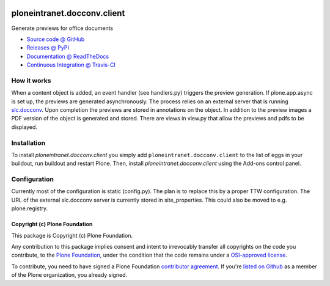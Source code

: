 
.. image:: https://api.travis-ci.org/ploneintranet/ploneintranet.docconv.client.png
   :alt: Build Status
   :target: https://travis-ci.org/ploneintranet/ploneintranet.docconv.client

============================
ploneintranet.docconv.client
============================

Generate previews for office documents

* `Source code @ GitHub <https://github.com/ploneintranet/ploneintranet.docconv.client>`_
* `Releases @ PyPI <http://pypi.python.org/pypi/ploneintranet.docconv.client>`_
* `Documentation @ ReadTheDocs <http://ploneintranetdocconvclient.readthedocs.org>`_
* `Continuous Integration @ Travis-CI <http://travis-ci.org/ploneintranet/ploneintranet.docconv.client>`_

How it works
============

When a content object is added, an event handler (see handlers.py) triggers the preview generation. If plone.app.async is set up, the previews are generated asynchronously. The process relies on an external server that is running `slc.docconv <https://github.com/syslabcom/slc.docconv>`_. Upon completion the previews are stored in annotations on the object. In addition to the preview images a PDF version of the object is generated and stored. There are views in view.py that allow the previews and pdfs to be displayed.


Installation
============

To install `ploneintranet.docconv.client` you simply add ``ploneintranet.docconv.client``
to the list of eggs in your buildout, run buildout and restart Plone.
Then, install `ploneintranet.docconv.client` using the Add-ons control panel.


Configuration
=============

Currently most of the configuration is static (config.py). The plan is to replace this by a proper TTW configuration. The URL of the external slc.docconv server is currently stored in site_properties. This could also be moved to e.g. plone.registry.


Copyright (c) Plone Foundation
------------------------------

This package is Copyright (c) Plone Foundation.

Any contribution to this package implies consent and intent to irrevocably transfer all 
copyrights on the code you contribute, to the `Plone Foundation`_, 
under the condition that the code remains under a `OSI-approved license`_.

To contribute, you need to have signed a Plone Foundation `contributor agreement`_.
If you're `listed on Github`_ as a member of the Plone organization, you already signed.

.. _Plone Foundation: https://plone.org/foundation
.. _OSI-approved license: http://opensource.org/licenses
.. _contributor agreement: https://plone.org/foundation/contributors-agreement
.. _listed on Github: https://github.com/orgs/plone/people
